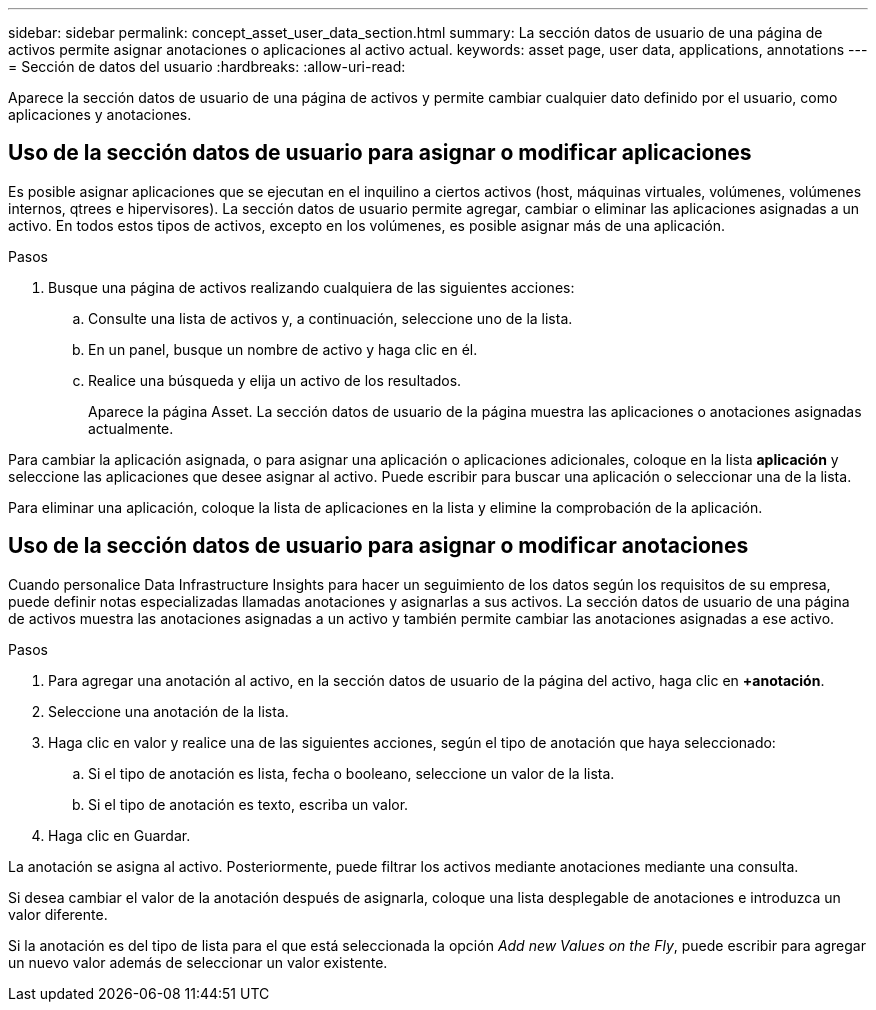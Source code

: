 ---
sidebar: sidebar 
permalink: concept_asset_user_data_section.html 
summary: La sección datos de usuario de una página de activos permite asignar anotaciones o aplicaciones al activo actual. 
keywords: asset page, user data, applications, annotations 
---
= Sección de datos del usuario
:hardbreaks:
:allow-uri-read: 


[role="lead"]
Aparece la sección datos de usuario de una página de activos y permite cambiar cualquier dato definido por el usuario, como aplicaciones y anotaciones.



== Uso de la sección datos de usuario para asignar o modificar aplicaciones

Es posible asignar aplicaciones que se ejecutan en el inquilino a ciertos activos (host, máquinas virtuales, volúmenes, volúmenes internos, qtrees e hipervisores). La sección datos de usuario permite agregar, cambiar o eliminar las aplicaciones asignadas a un activo. En todos estos tipos de activos, excepto en los volúmenes, es posible asignar más de una aplicación.

.Pasos
. Busque una página de activos realizando cualquiera de las siguientes acciones:
+
.. Consulte una lista de activos y, a continuación, seleccione uno de la lista.
.. En un panel, busque un nombre de activo y haga clic en él.
.. Realice una búsqueda y elija un activo de los resultados.
+
Aparece la página Asset. La sección datos de usuario de la página muestra las aplicaciones o anotaciones asignadas actualmente.





Para cambiar la aplicación asignada, o para asignar una aplicación o aplicaciones adicionales, coloque en la lista *aplicación* y seleccione las aplicaciones que desee asignar al activo. Puede escribir para buscar una aplicación o seleccionar una de la lista.

Para eliminar una aplicación, coloque la lista de aplicaciones en la lista y elimine la comprobación de la aplicación.



== Uso de la sección datos de usuario para asignar o modificar anotaciones

Cuando personalice Data Infrastructure Insights para hacer un seguimiento de los datos según los requisitos de su empresa, puede definir notas especializadas llamadas anotaciones y asignarlas a sus activos. La sección datos de usuario de una página de activos muestra las anotaciones asignadas a un activo y también permite cambiar las anotaciones asignadas a ese activo.

.Pasos
. Para agregar una anotación al activo, en la sección datos de usuario de la página del activo, haga clic en *+anotación*.
. Seleccione una anotación de la lista.
. Haga clic en valor y realice una de las siguientes acciones, según el tipo de anotación que haya seleccionado:
+
.. Si el tipo de anotación es lista, fecha o booleano, seleccione un valor de la lista.
.. Si el tipo de anotación es texto, escriba un valor.


. Haga clic en Guardar.


La anotación se asigna al activo. Posteriormente, puede filtrar los activos mediante anotaciones mediante una consulta.

Si desea cambiar el valor de la anotación después de asignarla, coloque una lista desplegable de anotaciones e introduzca un valor diferente.

Si la anotación es del tipo de lista para el que está seleccionada la opción _Add new Values on the Fly_, puede escribir para agregar un nuevo valor además de seleccionar un valor existente.
